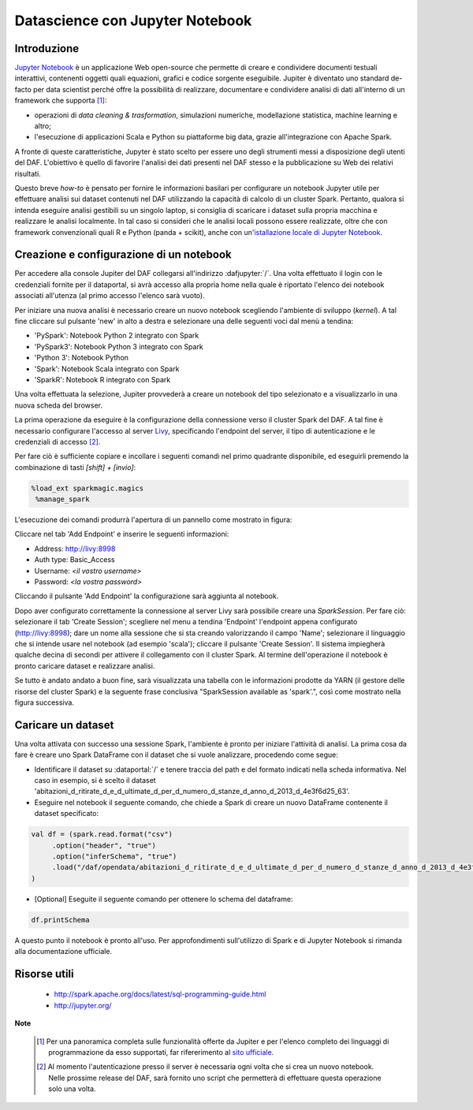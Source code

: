 ********************************
Datascience con Jupyter Notebook
********************************

============
Introduzione
============

`Jupyter Notebook <http://jupyter.org/>`_ è un applicazione Web open-source che permette di creare e condividere documenti testuali interattivi, contenenti oggetti quali equazioni, grafici e codice sorgente eseguibile.
Jupiter è diventato uno standard de-facto per data scientist perché offre la possibilità di realizzare, documentare e condividere analisi di dati all'interno di un framework che supporta [1]_:

* operazioni di *data cleaning & trasformation*, simulazioni numeriche, modellazione statistica, machine learning e altro;
* l'esecuzione di applicazioni Scala e Python su piattaforme big data, grazie all'integrazione con Apache Spark.

A fronte di queste caratteristiche, Jupyter è stato scelto per essere uno degli strumenti messi a disposizione degli utenti del DAF.
L'obiettivo è quello di favorire l'analisi dei dati presenti nel DAF stesso e la pubblicazione su Web dei relativi risultati.

Questo breve *how-to* è pensato per fornire le informazioni basilari per configurare un notebook Jupyter utile per effettuare analisi sui dataset contenuti nel DAF utilizzando la capacità di calcolo di un cluster Spark.
Pertanto, qualora si intenda eseguire analisi gestibili su un singolo laptop, si consiglia di scaricare i dataset sulla propria macchina e realizzare le analisi localmente.
In tal caso si consideri che le analisi locali possono essere realizzate, oltre che con framework convenzionali quali R e Python (panda + scikit), anche con un'`istallazione locale di Jupyter Notebook <http://jupyter.org/install.html>`_.

=========================================
Creazione e configurazione di un notebook
=========================================
Per accedere alla console Jupiter del DAF collegarsi all'indirizzo :dafjupyter:`/`.
Una volta effettuato il login con le credenziali fornite per il dataportal, si avrà accesso alla propria home nella quale è riportato l'elenco dei notebook associati all'utenza (al primo accesso l'elenco sarà vuoto).

Per iniziare una nuova analisi è necessario creare un nuovo notebook scegliendo l'ambiente di sviluppo (*kernel*).
A tal fine cliccare sul pulsante 'new' in alto a destra e selezionare una delle seguenti voci dal menù a tendina:

* 'PySpark': Notebook Python 2 integrato con Spark
* 'PySpark3': Notebook Python 3 integrato con Spark
* 'Python 3': Notebook Python
* 'Spark': Notebook Scala integrato con Spark
* 'SparkR': Notebook R integrato con Spark

.. image:: img_jupyter/conf_choosekernel.jpeg

Una volta effettuata la selezione, Jupiter provvederà a creare un notebook del tipo selezionato e a visualizzarlo in una nuova scheda del browser.

La prima operazione da eseguire è la configurazione della connessione verso il cluster Spark del DAF.
A tal fine è necessario configurare l'accesso al server `Livy <https://livy.incubator.apache.org>`_, specificando l'endpoint del server, il tipo di autenticazione e le credenziali di accesso [2]_.

Per fare ciò è sufficiente copiare e incollare i seguenti comandi nel primo quadrante disponibile, ed eseguirli premendo la combinazione di tasti *[shift] + [invio]*:

.. code-block:: none

 %load_ext sparkmagic.magics
  %manage_spark

L'esecuzione dei comandi produrrà l'apertura di un pannello come mostrato in figura:

.. image:: img_jupyter/conf_livyaddendpoint.jpeg

Cliccare nel tab 'Add Endpoint' e inserire le seguenti informazioni:

* Address: http://livy:8998
* Auth type: Basic_Access
* Username: *<il vostro username>*
* Password: *<la vostra password>*

Cliccando il pulsante 'Add Endpoint' la configurazione sarà aggiunta al notebook.

Dopo aver configurato correttamente la connessione al server Livy sarà possibile creare una *SparkSession*.
Per fare ciò: selezionare il tab 'Create Session'; scegliere nel menu a tendina 'Endpoint' l'endpoint appena configurato (http://livy:8998); dare un nome alla sessione che si sta creando valorizzando il campo 'Name'; selezionare il linguaggio che si intende usare nel notebook (ad esempio 'scala'); cliccare il pulsante 'Create Session'.
Il sistema impiegherà qualche decina di secondi per attivere il collegamento con il cluster Spark.
Al termine dell'operazione il notebook è pronto caricare dataset e realizzare analisi.

Se tutto è andato andato a buon fine, sarà visualizzata una tabella con le informazioni prodotte da YARN (il gestore delle risorse del cluster Spark) e la seguente frase conclusiva "SparkSession available as 'spark'.", così come mostrato nella figura successiva.

.. image:: img_jupyter/conf_livycreatesession.jpeg


===================
Caricare un dataset
===================

Una volta attivata con successo una sessione Spark, l'ambiente è pronto per iniziare l'attività di analisi.
La prima cosa da fare è creare uno Spark DataFrame con il dataset che si vuole analizzare, procedendo come segue:

* Identificare il dataset su :dataportal:`/` e tenere traccia del path e del formato indicati nella scheda informativa. Nel caso in esempio, si è scelto il dataset 'abitazioni_d_ritirate_d_e_d_ultimate_d_per_d_numero_d_stanze_d_anno_d_2013_d_4e3f6d25_63'.
* Eseguire nel notebook il seguente comando, che chiede a Spark di creare un nuovo DataFrame contenente il dataset specificato:

.. code-block:: scala

   val df = (spark.read.format("csv")
        .option("header", "true")
        .option("inferSchema", "true")
        .load("/daf/opendata/abitazioni_d_ritirate_d_e_d_ultimate_d_per_d_numero_d_stanze_d_anno_d_2013_d_4e3f6d25_63")
   )

* [Optional] Eseguite il seguente comando per ottenere lo schema del dataframe:

.. code-block:: scala

   df.printSchema


.. image:: img_jupyter/conf_sparkdf.jpeg

A questo punto il notebook è pronto all'uso. Per approfondimenti sull'utilizzo di Spark e di Jupyter Notebook si rimanda alla documentazione ufficiale.

=====================
Risorse utili
=====================

 * http://spark.apache.org/docs/latest/sql-programming-guide.html
 * http://jupyter.org/


**Note**

 .. [1] Per una panoramica completa sulle funzionalità offerte da Jupiter e per l'elenco completo dei linguaggi di programmazione da esso supportati, far rifererimento al `sito ufficiale <http://jupyter.org/>`_.
 .. [2] Al momento l'autenticazione presso il server è necessaria ogni volta che si crea un nuovo notebook. Nelle prossime release del DAF, sarà fornito uno script che permetterà di effettuare questa operazione solo una volta.
